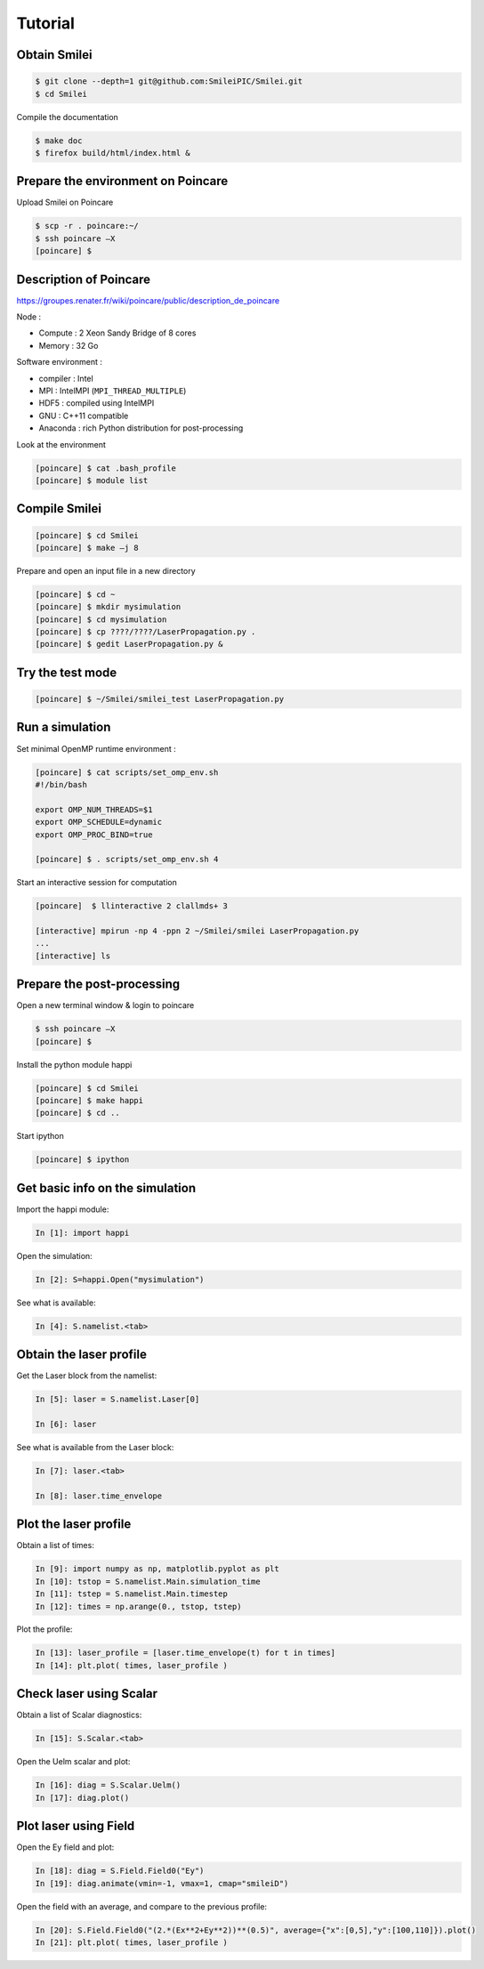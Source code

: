 Tutorial
--------

Obtain Smilei
^^^^^^^^^^^^^

.. code-block:: bash

   $ git clone --depth=1 git@github.com:SmileiPIC/Smilei.git
   $ cd Smilei

Compile the documentation
   
.. code-block:: bash

   $ make doc
   $ firefox build/html/index.html &
                 


Prepare the environment on Poincare
^^^^^^^^^^^^^^^^^^^^^^^^^^^^^^^^^^^

Upload Smilei on Poincare

.. code-block:: bash
   
   $ scp -r . poincare:~/
   $ ssh poincare –X
   [poincare] $ 

Description of Poincare
^^^^^^^^^^^^^^^^^^^^^^^

https://groupes.renater.fr/wiki/poincare/public/description_de_poincare

Node :

* Compute : 2 Xeon Sandy Bridge of 8 cores
* Memory : 32 Go

Software environment :

* compiler : Intel
* MPI : IntelMPI (``MPI_THREAD_MULTIPLE``)
* HDF5 : compiled using IntelMPI
* GNU : C++11 compatible
* Anaconda : rich Python distribution for post-processing 

Look at the environment

.. code-block:: bash
   
   [poincare] $ cat .bash_profile
   [poincare] $ module list


Compile Smilei
^^^^^^^^^^^^^^

.. code-block:: bash
   
   [poincare] $ cd Smilei
   [poincare] $ make –j 8


Prepare and open an input file in a new directory

.. code-block:: bash

   [poincare] $ cd ~
   [poincare] $ mkdir mysimulation
   [poincare] $ cd mysimulation
   [poincare] $ cp ????/????/LaserPropagation.py .
   [poincare] $ gedit LaserPropagation.py &


Try the test mode
^^^^^^^^^^^^^^^^^

.. code-block:: bash

   [poincare] $ ~/Smilei/smilei_test LaserPropagation.py


Run a simulation
^^^^^^^^^^^^^^^^

Set minimal OpenMP runtime environment :

.. code-block:: bash

   [poincare] $ cat scripts/set_omp_env.sh
   #!/bin/bash

   export OMP_NUM_THREADS=$1
   export OMP_SCHEDULE=dynamic
   export OMP_PROC_BIND=true

   [poincare] $ . scripts/set_omp_env.sh 4

Start an interactive session for computation
   
.. code-block:: bash

   [poincare]  $ llinteractive 2 clallmds+ 3
   
   [interactive] mpirun -np 4 -ppn 2 ~/Smilei/smilei LaserPropagation.py
   ...
   [interactive] ls


Prepare the post-processing
^^^^^^^^^^^^^^^^^^^^^^^^^^^

Open a new terminal window & login to poincare

.. code-block:: bash

    $ ssh poincare –X
    [poincare] $ 
    
Install the python module happi

.. code-block:: bash
   
   [poincare] $ cd Smilei
   [poincare] $ make happi
   [poincare] $ cd ..

Start ipython

.. code-block:: bash
    
    [poincare] $ ipython

Get basic info on the simulation
^^^^^^^^^^^^^^^^^^^^^^^^^^^^^^^^

Import the happi module:

.. code-block:: python

   In [1]: import happi
    
Open the simulation:

.. code-block:: python

   In [2]: S=happi.Open("mysimulation")
   
See what is available:

.. code-block:: python

   In [4]: S.namelist.<tab>

Obtain the laser profile
^^^^^^^^^^^^^^^^^^^^^^^^

Get the Laser block from the namelist:

.. code-block:: python
   
   In [5]: laser = S.namelist.Laser[0]
   
   In [6]: laser

See what is available from the Laser block:

.. code-block:: python

   In [7]: laser.<tab>
   
   In [8]: laser.time_envelope

Plot the laser profile
^^^^^^^^^^^^^^^^^^^^^^^

Obtain a list of times:

.. code-block:: python

   In [9]: import numpy as np, matplotlib.pyplot as plt
   In [10]: tstop = S.namelist.Main.simulation_time
   In [11]: tstep = S.namelist.Main.timestep
   In [12]: times = np.arange(0., tstop, tstep)

Plot the profile:

.. code-block:: python

   In [13]: laser_profile = [laser.time_envelope(t) for t in times]
   In [14]: plt.plot( times, laser_profile )

Check laser using Scalar
^^^^^^^^^^^^^^^^^^^^^^^^

Obtain a list of Scalar diagnostics:

.. code-block:: python

   In [15]: S.Scalar.<tab>

Open the Uelm scalar and plot:

.. code-block:: python

   In [16]: diag = S.Scalar.Uelm()
   In [17]: diag.plot()

Plot laser using Field
^^^^^^^^^^^^^^^^^^^^^^^^

Open the Ey field and plot:

.. code-block:: python

   In [18]: diag = S.Field.Field0("Ey")
   In [19]: diag.animate(vmin=-1, vmax=1, cmap="smileiD")

Open the field with an average, and compare to the previous profile:

.. code-block:: python

   In [20]: S.Field.Field0("(2.*(Ex**2+Ey**2))**(0.5)", average={"x":[0,5],"y":[100,110]}).plot()
   In [21]: plt.plot( times, laser_profile )


